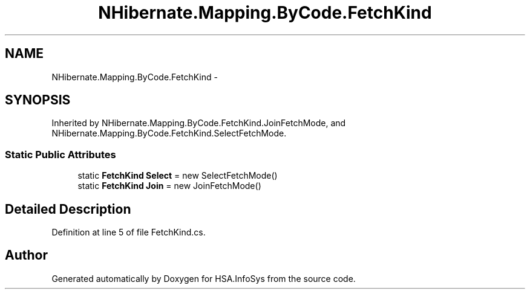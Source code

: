 .TH "NHibernate.Mapping.ByCode.FetchKind" 3 "Fri Jul 5 2013" "Version 1.0" "HSA.InfoSys" \" -*- nroff -*-
.ad l
.nh
.SH NAME
NHibernate.Mapping.ByCode.FetchKind \- 
.SH SYNOPSIS
.br
.PP
.PP
Inherited by NHibernate\&.Mapping\&.ByCode\&.FetchKind\&.JoinFetchMode, and NHibernate\&.Mapping\&.ByCode\&.FetchKind\&.SelectFetchMode\&.
.SS "Static Public Attributes"

.in +1c
.ti -1c
.RI "static \fBFetchKind\fP \fBSelect\fP = new SelectFetchMode()"
.br
.ti -1c
.RI "static \fBFetchKind\fP \fBJoin\fP = new JoinFetchMode()"
.br
.in -1c
.SH "Detailed Description"
.PP 
Definition at line 5 of file FetchKind\&.cs\&.

.SH "Author"
.PP 
Generated automatically by Doxygen for HSA\&.InfoSys from the source code\&.
